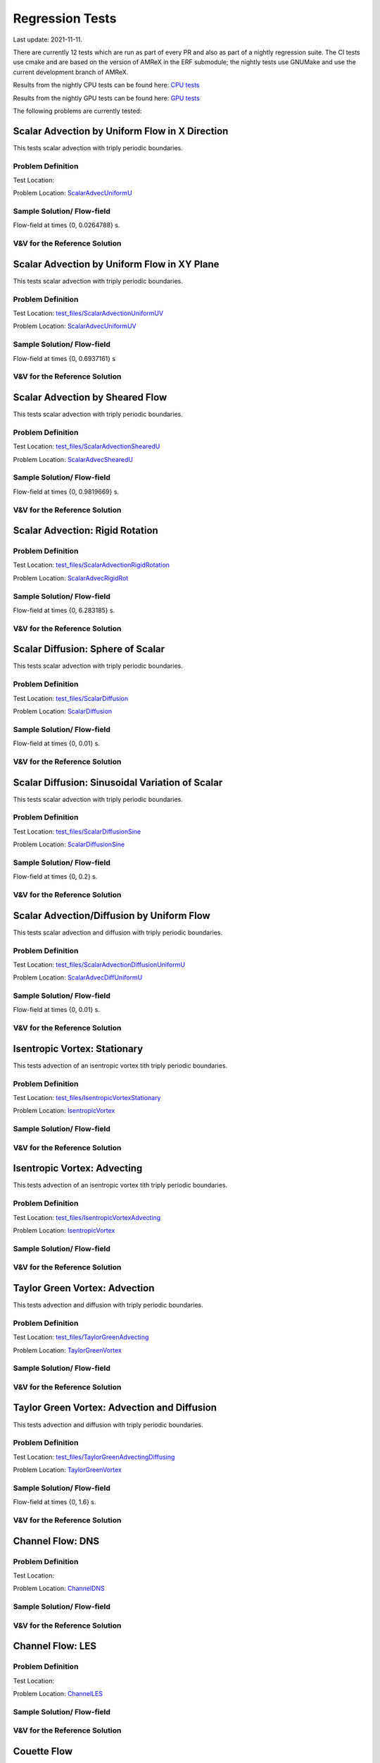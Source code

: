 

Regression Tests
================
Last update: 2021-11-11.

There are currently 12 tests which are run as part of every PR and also as part
of a nightly regression suite.  The CI tests use cmake and are based on the version
of AMReX in the ERF submodule; the nightly tests use GNUMake and use the current
development branch of AMReX.

Results from the nightly CPU tests can be found here: `CPU tests`_

Results from the nightly GPU tests can be found here: `GPU tests`_

.. _`CPU tests`: https://ccse.lbl.gov/pub/RegressionTesting1/ERF

.. _`GPU tests`: https://ccse.lbl.gov/pub/GpuRegressionTesting/ERF

The following problems are currently tested:

Scalar Advection by Uniform Flow in X Direction
------------------------------------------------
This tests scalar advection with triply periodic boundaries.

Problem Definition
~~~~~~~~~~~~~~~~~~
Test Location:

.. _`test_files/ScalarAdvecUniformU`: https://github.com/erf-model/ERF/tree/development/Tests/test_files/ScalarAdvectionUniformU

Problem Location: `ScalarAdvecUniformU`_

.. _`ScalarAdvecUniformU`: https://github.com/erf-model/ERF/tree/development/Exec/ScalarAdvecUniformU

Sample Solution/ Flow-field
~~~~~~~~~~~~~~~~~~~~~~~~~~~~
.. image:: figures/tests/scalar_advec_uniform_u_start.png
  :width: 600
.. image:: figures/tests/scalar_advec_uniform_u_end.png
  :width: 600
Flow-field at times {0, 0.0264788} s.

V&V for the Reference Solution
~~~~~~~~~~~~~~~~~~~~~~~~~~~~~~~~~

Scalar Advection by Uniform Flow in XY Plane
------------------------------------------------
This tests scalar advection with triply periodic boundaries.

Problem Definition
~~~~~~~~~~~~~~~~~~
Test Location: `test_files/ScalarAdvectionUniformUV`_

.. _`test_files/ScalarAdvectionUniformUV`: https://github.com/erf-model/ERF/tree/development/Tests/test_files/ScalarAdvectionUniformUV

Problem Location: `ScalarAdvecUniformUV`_

.. _`ScalarAdvecUniformUV`: https://github.com/erf-model/ERF/tree/development/Exec/ScalarAdvecUniformUV

Sample Solution/ Flow-field
~~~~~~~~~~~~~~~~~~~~~~~~~~~~
.. image:: figures/tests/scalar_advec_uniform_uv_start.png
  :width: 600
.. image:: figures/tests/scalar_advec_uniform_uv_end.png
  :width: 600
Flow-field at times {0, 0.6937161} s

V&V for the Reference Solution
~~~~~~~~~~~~~~~~~~~~~~~~~~~~~~~~~

Scalar Advection by Sheared Flow
------------------------------------------------
This tests scalar advection with triply periodic boundaries.

Problem Definition
~~~~~~~~~~~~~~~~~~
Test Location: `test_files/ScalarAdvectionShearedU`_

.. _`test_files/ScalarAdvectionShearedU`: https://github.com/erf-model/ERF/tree/development/Tests/test_files/ScalarAdvectionShearedU

Problem Location: `ScalarAdvecShearedU`_

.. _`ScalarAdvecShearedU`: https://github.com/erf-model/ERF/tree/development/Exec/ScalarAdvecShearedU

Sample Solution/ Flow-field
~~~~~~~~~~~~~~~~~~~~~~~~~~~~
.. image:: figures/tests/scalar_advec_sheared_u_start.png
  :width: 600
.. image:: figures/tests/scalar_advec_sheared_u_end.png
  :width: 600
Flow-field at times {0, 0.9819669} s.

V&V for the Reference Solution
~~~~~~~~~~~~~~~~~~~~~~~~~~~~~~~~~

Scalar Advection: Rigid Rotation
----------------------------------
Problem Definition
~~~~~~~~~~~~~~~~~~
Test Location: `test_files/ScalarAdvectionRigidRotation`_

.. _`test_files/ScalarAdvectionRigidRotation`: https://github.com/erf-model/ERF/tree/development/Tests/test_files/ScalarAdvectionRigidRotation

Problem Location: `ScalarAdvecRigidRot`_

.. _`ScalarAdvecRigidRot`: https://github.com/erf-model/ERF/tree/development/Exec/ScalarAdvecRigidRot

Sample Solution/ Flow-field
~~~~~~~~~~~~~~~~~~~~~~~~~~~~
.. image:: figures/tests/scalar_advec_rigid_rot_start.png
  :width: 600
.. image:: figures/tests/scalar_advec_rigid_rot_end.png
  :width: 600
Flow-field at times {0, 6.283185} s.

V&V for the Reference Solution
~~~~~~~~~~~~~~~~~~~~~~~~~~~~~~~~~

Scalar Diffusion: Sphere of Scalar
------------------------------------------------
This tests scalar advection with triply periodic boundaries.

Problem Definition
~~~~~~~~~~~~~~~~~~
Test Location: `test_files/ScalarDiffusion`_

.. _`test_files/ScalarDiffusion`: https://github.com/erf-model/ERF/tree/development/Tests/test_files/ScalarDiffusion

Problem Location: `ScalarDiffusion`_

.. _`ScalarDiffusion`: https://github.com/erf-model/ERF/tree/development/Exec/ScalarDiffusion

Sample Solution/ Flow-field
~~~~~~~~~~~~~~~~~~~~~~~~~~~~
.. image:: figures/tests/scalar_diff_start.png
  :width: 600
.. image:: figures/tests/scalar_diff_end.png
  :width: 600
Flow-field at times {0, 0.01} s.

V&V for the Reference Solution
~~~~~~~~~~~~~~~~~~~~~~~~~~~~~~~~~

Scalar Diffusion: Sinusoidal Variation of Scalar
------------------------------------------------
This tests scalar advection with triply periodic boundaries.

Problem Definition
~~~~~~~~~~~~~~~~~~
Test Location: `test_files/ScalarDiffusionSine`_

.. _`test_files/ScalarDiffusionSine`: https://github.com/erf-model/ERF/tree/development/Tests/test_files/ScalarDiffusionSine

Problem Location: `ScalarDiffusionSine`_

.. _`ScalarDiffusionSine`: https://github.com/erf-model/ERF/tree/development/Exec/ScalarDiffusionSine

Sample Solution/ Flow-field
~~~~~~~~~~~~~~~~~~~~~~~~~~~~
.. image:: figures/tests/scalar_diff_sine_start.png
  :width: 600
.. image:: figures/tests/scalar_diff_sine_end.png
  :width: 600
Flow-field at times {0, 0.2} s.

V&V for the Reference Solution
~~~~~~~~~~~~~~~~~~~~~~~~~~~~~~~~~


Scalar Advection/Diffusion by Uniform Flow
------------------------------------------------
This tests scalar advection and diffusion with triply periodic boundaries.

Problem Definition
~~~~~~~~~~~~~~~~~~
Test Location: `test_files/ScalarAdvectionDiffusionUniformU`_

.. _`test_files/ScalarAdvectionDiffusionUniformU`: https://github.com/erf-model/ERF/tree/development/Tests/test_files/ScalarAdvectionDiffusionUniformU

Problem Location: `ScalarAdvecDiffUniformU`_

.. _`ScalarAdvecDiffUniformU`: https://github.com/erf-model/ERF/tree/development/Exec/ScalarAdvecDiffUniformU

Sample Solution/ Flow-field
~~~~~~~~~~~~~~~~~~~~~~~~~~~~
.. image:: figures/tests/scalar_advec_diff_start.png
  :width: 600
.. image:: figures/tests/scalar_advec_diff_end.png
  :width: 600
Flow-field at times {0, 0.01} s.

V&V for the Reference Solution
~~~~~~~~~~~~~~~~~~~~~~~~~~~~~~~~~

Isentropic Vortex: Stationary
---------------------------------
This tests advection of an isentropic vortex tith triply periodic boundaries.

Problem Definition
~~~~~~~~~~~~~~~~~~
Test Location: `test_files/IsentropicVortexStationary`_

.. _`test_files/IsentropicVortexStationary`: https://github.com/erf-model/ERF/tree/development/Tests/test_files/IsentropicVortexStationary

Problem Location: `IsentropicVortex`_

.. _`IsentropicVortex`: https://github.com/erf-model/ERF/tree/development/Exec/IsentropicVortex

Sample Solution/ Flow-field
~~~~~~~~~~~~~~~~~~~~~~~~~~~~

V&V for the Reference Solution
~~~~~~~~~~~~~~~~~~~~~~~~~~~~~~~~~

Isentropic Vortex: Advecting
---------------------------
This tests advection of an isentropic vortex tith triply periodic boundaries.

Problem Definition
~~~~~~~~~~~~~~~~~~
Test Location: `test_files/IsentropicVortexAdvecting`_

.. _`test_files/IsentropicVortexAdvecting`: https://github.com/erf-model/ERF/tree/development/Tests/test_files/IsentropicVortexAdvecting

Problem Location: `IsentropicVortex`_

.. _`IsentropicVortex`: https://github.com/erf-model/ERF/tree/development/Exec/IsentropicVortex

Sample Solution/ Flow-field
~~~~~~~~~~~~~~~~~~~~~~~~~~~~

V&V for the Reference Solution
~~~~~~~~~~~~~~~~~~~~~~~~~~~~~~~~~

Taylor Green Vortex: Advection
------------------------------------------------
This tests advection and diffusion with triply periodic boundaries.

Problem Definition
~~~~~~~~~~~~~~~~~~
Test Location: `test_files/TaylorGreenAdvecting`_

.. _`test_files/TaylorGreenAdvecting`: https://github.com/erf-model/ERF/tree/development/Tests/test_files/TaylorGreenAdvecting

Problem Location: `TaylorGreenVortex`_

.. _`TaylorGreenVortex`: https://github.com/erf-model/ERF/tree/development/Exec/TaylorGreenVortex

Sample Solution/ Flow-field
~~~~~~~~~~~~~~~~~~~~~~~~~~~~

V&V for the Reference Solution
~~~~~~~~~~~~~~~~~~~~~~~~~~~~~~~~~

Taylor Green Vortex: Advection and Diffusion
------------------------------------------------
This tests advection and diffusion with triply periodic boundaries.

Problem Definition
~~~~~~~~~~~~~~~~~~
Test Location: `test_files/TaylorGreenAdvectingDiffusing`_

.. _`test_files/TaylorGreenAdvectingDiffusing`: https://github.com/erf-model/ERF/tree/development/Tests/test_files/TaylorGreenAdvectingDiffusing

Problem Location: `TaylorGreenVortex`_

.. _`TaylorGreenVortex`: https://github.com/erf-model/ERF/tree/development/Exec/TaylorGreenVortex

Sample Solution/ Flow-field
~~~~~~~~~~~~~~~~~~~~~~~~~~~~
.. image:: figures/tests/TGV_start.png
  :width: 600
.. image:: figures/tests/TGV_end.png
  :width: 600
Flow-field at times {0, 1.6} s.

V&V for the Reference Solution
~~~~~~~~~~~~~~~~~~~~~~~~~~~~~~~~~

Channel Flow: DNS
------------------------
Problem Definition
~~~~~~~~~~~~~~~~~~
Test Location:

Problem Location: `ChannelDNS`_

.. _`ChannelDNS`: https://github.com/erf-model/ERF/tree/development/Exec/ChannelDNS

Sample Solution/ Flow-field
~~~~~~~~~~~~~~~~~~~~~~~~~~~~

V&V for the Reference Solution
~~~~~~~~~~~~~~~~~~~~~~~~~~~~~~~~~

Channel Flow: LES
------------------------
Problem Definition
~~~~~~~~~~~~~~~~~~
Test Location:

Problem Location: `ChannelLES`_

.. _`ChannelLES`: https://github.com/erf-model/ERF/tree/development/Exec/ChannelLES

Sample Solution/ Flow-field
~~~~~~~~~~~~~~~~~~~~~~~~~~~~

V&V for the Reference Solution
~~~~~~~~~~~~~~~~~~~~~~~~~~~~~~~~~

Couette Flow
------------
Problem Definition
~~~~~~~~~~~~~~~~~~
Test Location: `test_files/CouetteFlow`_

.. _`test_files/CouetteFlow`: https://github.com/erf-model/ERF/tree/development/Tests/test_files/CouetteFlow

Problem Location: `CouetteFlow`_

.. _`CouetteFlow`: https://github.com/erf-model/ERF/tree/development/Exec/CouetteFlow

Sample Solution/ Flow-field
~~~~~~~~~~~~~~~~~~~~~~~~~~~~

V&V for the Reference Solution
~~~~~~~~~~~~~~~~~~~~~~~~~~~~~~~~~

Ekman Spiral
---------------------------
This tests the Coriolis and geostrophic forcing.

Problem Definition
~~~~~~~~~~~~~~~~~~
Test Location:

Problem Location: `EkmanSpiral`_

.. _`EkmanSpiral`: https://github.com/erf-model/ERF/tree/development/Exec/EkmanSpiral

Sample Solution/ Flow-field
~~~~~~~~~~~~~~~~~~~~~~~~~~~~

V&V for the Reference Solution
~~~~~~~~~~~~~~~~~~~~~~~~~~~~~~~~~
